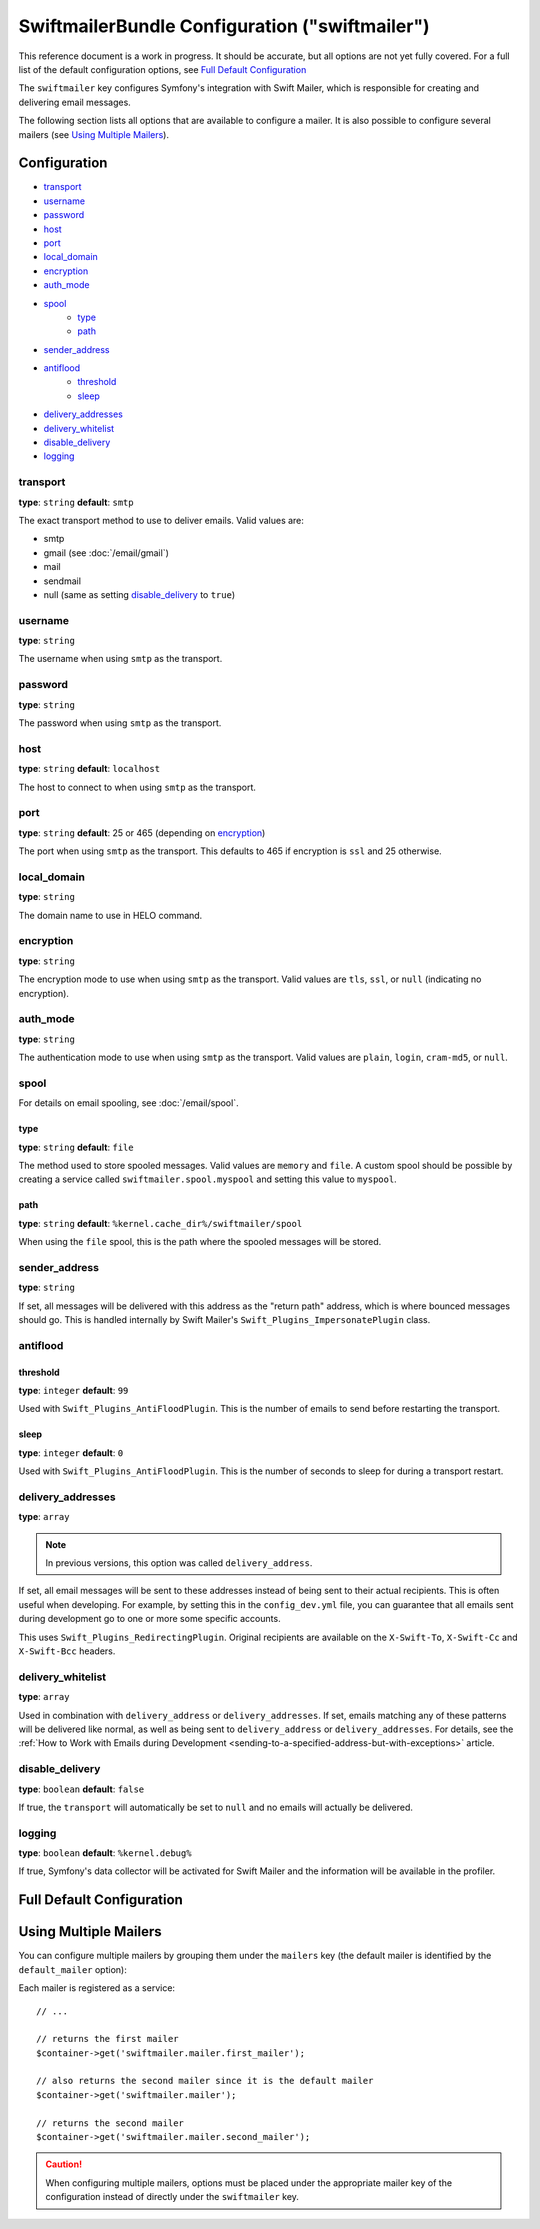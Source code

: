 .. index::
    single: Configuration reference; Swift Mailer

SwiftmailerBundle Configuration ("swiftmailer")
===============================================

This reference document is a work in progress. It should be accurate, but
all options are not yet fully covered. For a full list of the default configuration
options, see `Full Default Configuration`_

The ``swiftmailer`` key configures Symfony's integration with Swift Mailer,
which is responsible for creating and delivering email messages.

The following section lists all options that are available to configure
a mailer. It is also possible to configure several mailers (see
`Using Multiple Mailers`_).

Configuration
-------------

* `transport`_
* `username`_
* `password`_
* `host`_
* `port`_
* `local_domain`_
* `encryption`_
* `auth_mode`_
* `spool`_
    * `type`_
    * `path`_
* `sender_address`_
* `antiflood`_
    * `threshold`_
    * `sleep`_
* `delivery_addresses`_
* `delivery_whitelist`_
* `disable_delivery`_
* `logging`_

transport
~~~~~~~~~

**type**: ``string`` **default**: ``smtp``

The exact transport method to use to deliver emails. Valid values are:

* smtp
* gmail (see :doc:`/email/gmail`)
* mail
* sendmail
* null (same as setting `disable_delivery`_ to ``true``)

username
~~~~~~~~

**type**: ``string``

The username when using ``smtp`` as the transport.

password
~~~~~~~~

**type**: ``string``

The password when using ``smtp`` as the transport.

host
~~~~

**type**: ``string`` **default**: ``localhost``

The host to connect to when using ``smtp`` as the transport.

port
~~~~

**type**: ``string`` **default**: 25 or 465 (depending on `encryption`_)

The port when using ``smtp`` as the transport. This defaults to 465 if encryption
is ``ssl`` and 25 otherwise.

local_domain
~~~~~~~~~~~~

**type**: ``string``

The domain name to use in HELO command.

encryption
~~~~~~~~~~

**type**: ``string``

The encryption mode to use when using ``smtp`` as the transport. Valid values
are ``tls``, ``ssl``, or ``null`` (indicating no encryption).

auth_mode
~~~~~~~~~

**type**: ``string``

The authentication mode to use when using ``smtp`` as the transport. Valid
values are ``plain``, ``login``, ``cram-md5``, or ``null``.

spool
~~~~~

For details on email spooling, see :doc:`/email/spool`.

type
....

**type**: ``string`` **default**: ``file``

The method used to store spooled messages. Valid values are ``memory`` and
``file``. A custom spool should be possible by creating a service called
``swiftmailer.spool.myspool`` and setting this value to ``myspool``.

path
....

**type**: ``string`` **default**: ``%kernel.cache_dir%/swiftmailer/spool``

When using the ``file`` spool, this is the path where the spooled messages
will be stored.

sender_address
~~~~~~~~~~~~~~

**type**: ``string``

If set, all messages will be delivered with this address as the "return
path" address, which is where bounced messages should go. This is handled
internally by Swift Mailer's ``Swift_Plugins_ImpersonatePlugin`` class.

antiflood
~~~~~~~~~

threshold
.........

**type**: ``integer`` **default**: ``99``

Used with ``Swift_Plugins_AntiFloodPlugin``. This is the number of emails
to send before restarting the transport.

sleep
.....

**type**: ``integer`` **default**: ``0``

Used with ``Swift_Plugins_AntiFloodPlugin``. This is the number of seconds
to sleep for during a transport restart.

.. _delivery-address:

delivery_addresses
~~~~~~~~~~~~~~~~~~

**type**: ``array``

.. note::

    In previous versions, this option was called ``delivery_address``.

If set, all email messages will be sent to these addresses instead of being
sent to their actual recipients. This is often useful when developing. For
example, by setting this in the ``config_dev.yml`` file, you can guarantee
that all emails sent during development go to one or more some specific accounts.

This uses ``Swift_Plugins_RedirectingPlugin``. Original recipients are available
on the ``X-Swift-To``, ``X-Swift-Cc`` and ``X-Swift-Bcc`` headers.

delivery_whitelist
~~~~~~~~~~~~~~~~~~

**type**: ``array``

Used in combination with ``delivery_address`` or ``delivery_addresses``. If set, emails matching any
of these patterns will be delivered like normal, as well as being sent to
``delivery_address`` or ``delivery_addresses``. For details, see the
:ref:`How to Work with Emails during Development <sending-to-a-specified-address-but-with-exceptions>`
article.

disable_delivery
~~~~~~~~~~~~~~~~

**type**: ``boolean`` **default**: ``false``

If true, the ``transport`` will automatically be set to ``null`` and no
emails will actually be delivered.

logging
~~~~~~~

**type**: ``boolean`` **default**: ``%kernel.debug%``

If true, Symfony's data collector will be activated for Swift Mailer and
the information will be available in the profiler.

Full Default Configuration
--------------------------

.. configuration-block::

    .. code-block:: yaml

        swiftmailer:
            transport:            smtp
            username:             ~
            password:             ~
            host:                 localhost
            port:                 false
            encryption:           ~
            auth_mode:            ~
            spool:
                type:                 file
                path:                 '%kernel.cache_dir%/swiftmailer/spool'
            sender_address:       ~
            antiflood:
                threshold:            99
                sleep:                0
            delivery_addresses:   []
            disable_delivery:     ~
            logging:              '%kernel.debug%'

    .. code-block:: xml

        <?xml version="1.0" encoding="UTF-8" ?>
        <container xmlns="http://symfony.com/schema/dic/services"
            xmlns:xsi="http://www.w3.org/2001/XMLSchema-instance"
            xmlns:swiftmailer="http://symfony.com/schema/dic/swiftmailer"
            xsi:schemaLocation="http://symfony.com/schema/dic/services http://symfony.com/schema/dic/services/services-1.0.xsd
                http://symfony.com/schema/dic/swiftmailer http://symfony.com/schema/dic/swiftmailer/swiftmailer-1.0.xsd">

            <swiftmailer:config
                transport="smtp"
                username=""
                password=""
                host="localhost"
                port="false"
                encryption=""
                auth_mode=""
                sender_address=""
                disable_delivery=""
                logging="%kernel.debug%"
                >
                <swiftmailer:spool
                    path="%kernel.cache_dir%/swiftmailer/spool"
                    type="file" />

                <swiftmailer:antiflood
                    sleep="0"
                    threshold="99" />
            </swiftmailer:config>
        </container>

Using Multiple Mailers
----------------------

You can configure multiple mailers by grouping them under the ``mailers``
key (the default mailer is identified by the ``default_mailer`` option):

.. configuration-block::

    .. code-block:: yaml

        swiftmailer:
            default_mailer: second_mailer
            mailers:
                first_mailer:
                    # ...
                second_mailer:
                    # ...

    .. code-block:: xml

        <?xml version="1.0" encoding="UTF-8" ?>
        <container xmlns="http://symfony.com/schema/dic/services"
            xmlns:xsi="http://www.w3.org/2001/XMLSchema-instance"
            xmlns:swiftmailer="http://symfony.com/schema/dic/swiftmailer"
            xsi:schemaLocation="http://symfony.com/schema/dic/services
                http://symfony.com/schema/dic/services/services-1.0.xsd
                http://symfony.com/schema/dic/swiftmailer
                http://symfony.com/schema/dic/swiftmailer/swiftmailer-1.0.xsd"
        >
            <swiftmailer:config default-mailer="second_mailer">
                <swiftmailer:mailer name="first_mailer"/>
                <swiftmailer:mailer name="second_mailer"/>
            </swiftmailer:config>
        </container>

    .. code-block:: php

        $container->loadFromExtension('swiftmailer', array(
            'default_mailer' => 'second_mailer',
            'mailers' => array(
                'first_mailer' => array(
                    // ...
                ),
                'second_mailer' => array(
                    // ...
                ),
            ),
        ));

Each mailer is registered as a service::

    // ...

    // returns the first mailer
    $container->get('swiftmailer.mailer.first_mailer');

    // also returns the second mailer since it is the default mailer
    $container->get('swiftmailer.mailer');

    // returns the second mailer
    $container->get('swiftmailer.mailer.second_mailer');

.. caution::

    When configuring multiple mailers, options must be placed under the
    appropriate mailer key of the configuration instead of directly under the
    ``swiftmailer`` key.
